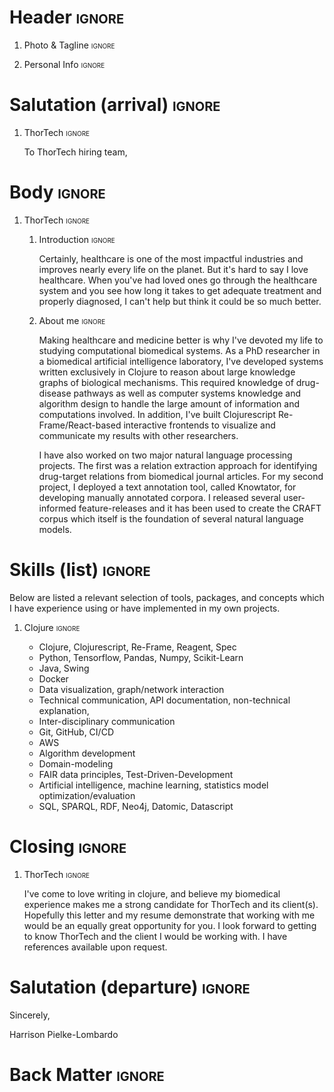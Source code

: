 # -*- eval: (pdf-auto-export-mode); -*-
# #+bibliography: resume.bib
#+cite_export: biblatex

* Config/Preamble                                                  :noexport:
** LaTeX Config
   #+BEGIN_SRC emacs-lisp :exports none  :results none :eval always
(require 'oc-biblatex)
(setq org-latex-with-hyperref nil) ;; stop org adding hypersetup{author..} to latex export

(setq org-latex-logfiles-extensions (quote ("lof" "lot" "tex~" "aux" "idx" "log" "out" "toc" "nav" "snm" "vrb" "dvi" "fdb_latexmk" "blg" "brf" "fls" "entoc" "ps" "spl" "bbl" "xmpi" "run.xml" "bcf")))

(add-to-list 'org-latex-classes
             '("altacv" "\\documentclass[10pt,a4paper,ragged2e,withhyper]{altacv}

% Change the page layout if you need to
\\geometry{left=1.25cm,right=1.25cm,top=1.5cm,bottom=1.5cm,columnsep=1.2cm}

% Use roboto and lato for fonts
\\renewcommand{\\familydefault}{\\sfdefault}

% Change the colours if you want to
\\definecolor{SlateGrey}{HTML}{2E2E2E}
\\definecolor{LightGrey}{HTML}{666666}
\\definecolor{DarkPastelRed}{HTML}{450808}
\\definecolor{PastelRed}{HTML}{8F0D0D}
\\definecolor{GoldenEarth}{HTML}{E7D192}
\\colorlet{name}{black}
\\colorlet{tagline}{PastelRed}
\\colorlet{heading}{DarkPastelRed}
\\colorlet{headingrule}{GoldenEarth}
\\colorlet{subheading}{PastelRed}
\\colorlet{accent}{PastelRed}
\\colorlet{emphasis}{SlateGrey}
\\colorlet{body}{LightGrey}

% Change some fonts, if necessary
\\renewcommand{\\namefont}{\\Huge\\rmfamily\\bfseries}
\\renewcommand{\\personalinfofont}{\\footnotesize}
\\renewcommand{\\cvsectionfont}{\\LARGE\\rmfamily\\bfseries}
\\renewcommand{\\cvsubsectionfont}{\\large\\bfseries}

% Change the bullets for itemize and rating marker
% for \cvskill if you want to
\\renewcommand{\\itemmarker}{{\\small\\textbullet}}
\\renewcommand{\\ratingmarker}{\\faCircle}
"

               ("\\cvsection{%s}" . "\\cvsection*{%s}")
               ("\\cvevent{%s}" . "\\cvevent*{%s}")))
(setq org-latex-packages-alist 'nil)
(setq org-latex-default-packages-alist
      '(("rm" "roboto"  t)
        ("defaultsans" "lato" t)
        ("" "paracol" t)
        ))
(require 'ox-extra)
(ox-extras-activate '(latex-header-blocks ignore-headlines))
   #+END_SRC
   #+LATEX_CLASS: altacv
   #+LATEX_HEADER: \columnratio{0.6} % Set the left/right column width ratio to 6:4.
   #+LATEX_HEADER: \usepackage[bottom]{footmisc}
*** Bibliography
    # #+LATEX_HEADER: \DeclareNameAlias{sortname}{last-first}
    #+LATEX_HEADER: \DeclareNameAlias{sortname}{given-family}
    #+LATEX_HEADER: \addbibresource{resume.bib}
    # #+LATEX_HEADER: \usepackage[citestyle=numeric-comp, maxcitenames=1, maxbibnames=4, doi=false, isbn=false, eprint=true, backend=bibtex, hyperref=true, url=false, natbib=true]{biblatex}
    # #+LATEX_HEADER: \usepackage[backend=biber, sorting=nyvt, style=authoryear, firstinits]{biblatex}
    # #+LATEX_HEADER: \usepackage[backend=natbib, giveninits=true]{biblatex}
    # #+LATEX_HEADER: \usepackage[style=trad-abbrv,sorting=none,sortcites=true,doi=false,url=false,giveninits=true,hyperref]{biblatex}

** Exporter Settings
   #+AUTHOR: Harrison Pielke-Lombardo
   #+EXPORT_FILE_NAME: ./cover-letter.pdf
   #+OPTIONS: toc:nil title:nil H:1
** Macros
   #+MACRO: cvevent \cvevent{$1}{$2}{$3}{$4}
   #+MACRO: cvachievement \cvachievement{$1}{$2}{$3}{$4}
   #+MACRO: cvtag \cvtag{$1}
   #+MACRO: divider \divider
   #+MACRO: par-div \par\divider
   #+MACRO: new-page \newpage

* Header                                                             :ignore:

** Photo & Tagline :ignore:
   #+begin_export latex
   \name{Harrison Pielke-Lombardo}
   \photoR{2.8cm}{20220815_110341.jpg}
   \tagline{PhD Researcher}
   #+end_export

** Personal Info :ignore:
   #+begin_export latex
   \personalinfo{
    %%  \homepage{www.github.com/tuh8888}
     \email{harrison.pielke-lombardo@cuanschutz.edu}
     \phone{720 209 6249}
   %% \location{Denver, CO}
     \github{tuh8888}
     \linkedin{tuh8888}
   %%  \dob{12 May 1995}
   %%   \driving{US Driving Licence
     }
   }
   \makecvheader
   #+end_export

** Contact Info                                                    :noexport:
   - Phone :: (720) - 209 - 6249
   - Email :: harrison.pielke-lombardo@cuanschutz.edu
   - GitHub :: www.github.com/tuh8888
   - LinkedIn :: www.linkedin.com/in/tuh8888
   - Address :: 1855 N Gaylord St. Apt. 202, Denver, CO, 80206

* Salutation (arrival)                                               :ignore:
** Reify Health                                             :ignore:noexport:

   To Reify Health hiring team,

** ThorTech                                                 :ignore:

   To ThorTech hiring team,

* Body                                                               :ignore:
  \hfill \break

** Reify Health                                             :ignore:noexport:
*** Introduction                                                     :ignore:

    The opportunity to implement and drive data-oriented software solutions for improving health care that Reify Health presents has attracted me to your job posting. As both a Clojure programmer and a graduate in the field of biomedical sciences, this is the position I have been preparing for.

*** About me                                                         :ignore:

    \hfill \break

    There are two areas that have always interested me: software development and biology. Software development, for me, satisfies a creative itch when designing new systems while also being intellectually stimulating when solving domain specific challenges. Biology represents a uniquely complex system to untangle and understand while also being incredibly important to helping the people we know and love. To meet these interests, I have pursued a career in computational biology which lead me to study in the Computational Biosciences Program at the University of Colorado, Anschutz Medical Campus where my thesis research involved developing a method to reason about knowledge graphs of disease mechanisms in order to hypothesize drug treatments.

*** Skills                                                           :ignore:
    \hfill \break

**** Skills (paragraph)                                              :ignore:

     As a graduate of this program, I have developed skills in algorithm-development, domain-modeling, data science, machine learning, and artificial intelligence. Now, I am eager to apply what I have learned to solve challenges in the world. I know that your company uses Clojure in its architecture, and I am happy to say that I have been programming in Clojure for 6 years now and consider myself to have expert proficiency. I have contributed to the Clojure ecosystem with a number of my own projects as well as by submitting pull-requests to several open source libraries.

** ThorTech                                                 :ignore:

*** Introduction                                                     :ignore:

    Certainly, healthcare is one of the most impactful industries and improves nearly every life on the planet.  But it's hard to say I love healthcare. When you've had loved ones go through the healthcare system and you see how long it takes to get adequate treatment and properly diagnosed, I can't help but think it could be so much better.

*** About me                                                         :ignore:

    \hfill \break

    Making healthcare and medicine better is why I've devoted my life to studying computational biomedical systems. As a PhD researcher in a biomedical artificial intelligence laboratory, I've developed systems written exclusively in Clojure to reason about large knowledge graphs of biological mechanisms. This required knowledge of drug-disease pathways as well as computer systems knowledge and algorithm design to handle the large amount of information and computations involved. In addition, I've built Clojurescript Re-Frame/React-based interactive frontends to visualize and communicate my results with other researchers.

    \hfill \break

     I have also worked on two major natural language processing projects. The first was a relation extraction approach for identifying drug-target relations from biomedical journal articles. For my second project, I deployed a text annotation tool, called Knowtator, for developing manually annotated corpora. I released several user-informed feature-releases and it has been used to create the CRAFT corpus which itself is the foundation of several natural language models.


* Skills (list)                                                      :ignore:

  \hfill \break

  Below are listed a relevant selection of tools, packages, and concepts which I have experience using or have implemented in my own projects.

** Clojure                                                           :ignore:

  - Clojure, Clojurescript, Re-Frame, Reagent, Spec
  - Python, Tensorflow, Pandas, Numpy, Scikit-Learn
  - Java, Swing
  - Docker
  - Data visualization, graph/network interaction
  - Technical communication, API documentation, non-technical explanation,
  - Inter-disciplinary communication
  - Git, GitHub, CI/CD
  - AWS
  - Algorithm development
  - Domain-modeling
  - FAIR data principles, Test-Driven-Development
  - Artificial intelligence, machine learning, statistics model optimization/evaluation
  - SQL, SPARQL, RDF, Neo4j, Datomic, Datascript

* Closing                                                            :ignore:

** Reify Health                                             :ignore:noexport:
   \hfill \break

   I hope that you will consider me in your decision-making process as I would like to contribute my expertise to improving your products as well as learn from your team how to use software to improve the world.

** ThorTech                                                          :ignore:

   \hfill \break

   I've come to love writing in clojure, and believe my biomedical experience makes me a strong candidate for ThorTech and its client(s). Hopefully this letter and my resume demonstrate that working with me would be an equally great opportunity for you. I look forward to getting to know ThorTech and the client I would be working with. I have references available upon request.


* Salutation (departure)                                             :ignore:

  \hfill \break

  Sincerely,

  \hfill \break

  Harrison Pielke-Lombardo

* Back Matter                                                        :ignore:
  #+begin_export latex
  \end{document}
  #+end_export

  # Local Variables:
  # org-cite-global-bibliography: nil
  # End:
